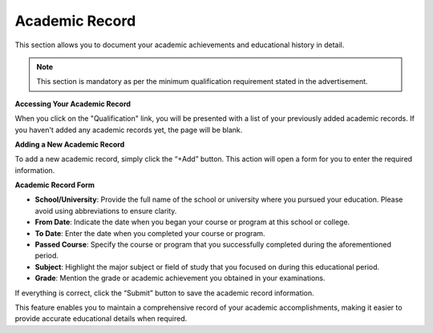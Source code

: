 Academic Record
===============

This section allows you to document your academic achievements and educational history in detail.

.. note:: 
   This section is mandatory as per the minimum qualification requirement stated in the advertisement.

**Accessing Your Academic Record**

When you click on the "Qualification" link, you will be presented with a list of your previously added academic records. If you haven't added any academic records yet, the page will be blank. 

**Adding a New Academic Record**

To add a new academic record, simply click the “+Add” button. This action will open a form for you to enter the required information.

**Academic Record Form**

- **School/University**: Provide the full name of the school or university where you pursued your education. Please avoid using abbreviations to ensure clarity.

- **From Date**: Indicate the date when you began your course or program at this school or college.

- **To Date**: Enter the date when you completed your course or program.

- **Passed Course**: Specify the course or program that you successfully completed during the aforementioned period.

- **Subject**: Highlight the major subject or field of study that you focused on during this educational period.

- **Grade**: Mention the grade or academic achievement you obtained in your examinations.

If everything is correct, click the “Submit” button to save the academic record information.

This feature enables you to maintain a comprehensive record of your academic accomplishments, making it easier to provide accurate educational details when required.
